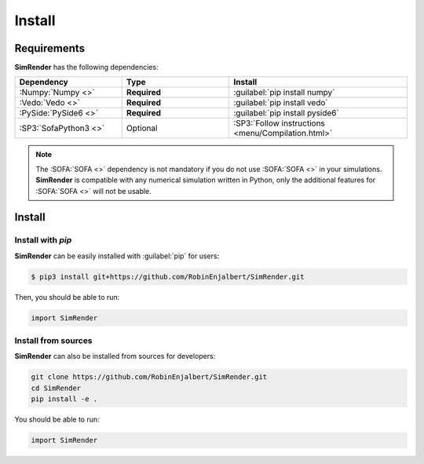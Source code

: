 =======
Install
=======

Requirements
------------

**SimRender** has the following dependencies:

.. table::
    :widths: 30 30 50

    +-----------------------+--------------+----------------------------------------------------+
    | **Dependency**        | **Type**     | **Install**                                        |
    +=======================+==============+====================================================+
    | :Numpy:`Numpy <>`     | **Required** | :guilabel:`pip install numpy`                      |
    +-----------------------+--------------+----------------------------------------------------+
    | :Vedo:`Vedo <>`       | **Required** | :guilabel:`pip install vedo`                       |
    +-----------------------+--------------+----------------------------------------------------+
    | :PySide:`PySide6 <>`  | **Required** | :guilabel:`pip install pyside6`                    |
    +-----------------------+--------------+----------------------------------------------------+
    | :SP3:`SofaPython3 <>` | Optional     | :SP3:`Follow instructions <menu/Compilation.html>` |
    +-----------------------+--------------+----------------------------------------------------+

.. note::
    The :SOFA:`SOFA <>` dependency is not mandatory if you do not use :SOFA:`SOFA <>` in your simulations.
    **SimRender** is compatible with any numerical simulation written in Python, only the additional features for
    :SOFA:`SOFA <>` will not be usable.


Install
-------

Install with *pip*
""""""""""""""""""

**SimRender** can be easily installed with :guilabel:`pip` for users:

.. code-block:: bash

    $ pip3 install git+https://github.com/RobinEnjalbert/SimRender.git

Then, you should be able to run:

.. code-block:: python

    import SimRender

Install from sources
""""""""""""""""""""

**SimRender** can also be installed from sources for developers:

.. code-block:: bash

    git clone https://github.com/RobinEnjalbert/SimRender.git
    cd SimRender
    pip install -e .

You should be able to run:

.. code-block:: python

    import SimRender
